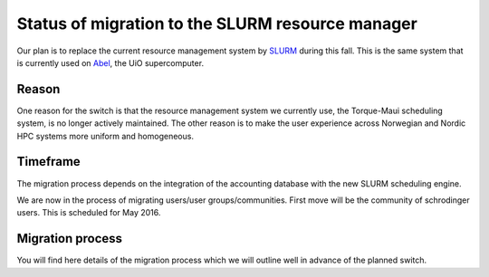 

Status of migration to the SLURM resource manager
=================================================

Our plan is to replace the current resource management system by `SLURM
<http://slurm.schedmd.com/>`_ during this fall. This is the same system that is
currently used on `Abel
<http://www.uio.no/english/services/it/research/hpc/abel/>`_, the UiO
supercomputer.


Reason
------

One reason for the switch is that the resource management system we currently
use, the Torque-Maui scheduling system, is no longer actively maintained.  The
other reason is to make the user experience across Norwegian and Nordic HPC
systems more uniform and homogeneous.


Timeframe
---------

The migration process depends on the integration of the
accounting database with the new SLURM scheduling engine.

We are now in the process of migrating users/user groups/communities. First move will be the community of schrodinger users. This is scheduled for May 2016.


Migration process
-----------------

You will find here details of the migration process which we will
outline well in advance of the planned switch.

